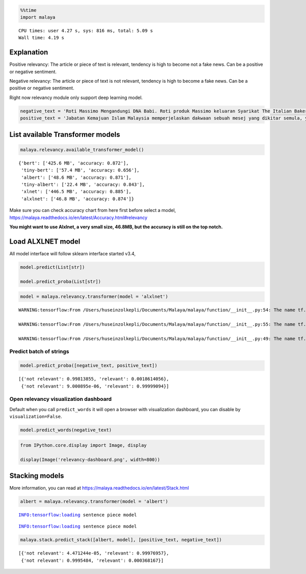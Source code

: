 .. code:: ipython3

    %%time
    import malaya


.. parsed-literal::

    CPU times: user 4.27 s, sys: 816 ms, total: 5.09 s
    Wall time: 4.19 s


Explanation
-----------

Positive relevancy: The article or piece of text is relevant, tendency
is high to become not a fake news. Can be a positive or negative
sentiment.

Negative relevancy: The article or piece of text is not relevant,
tendency is high to become a fake news. Can be a positive or negative
sentiment.

Right now relevancy module only support deep learning model.

.. code:: ipython3

    negative_text = 'Roti Massimo Mengandungi DNA Babi. Roti produk Massimo keluaran Syarikat The Italian Baker mengandungi DNA babi. Para pengguna dinasihatkan supaya tidak memakan produk massimo. Terdapat pelbagai produk roti keluaran syarikat lain yang boleh dimakan dan halal. Mari kita sebarkan berita ini supaya semua rakyat Malaysia sedar dengan apa yang mereka makna setiap hari. Roti tidak halal ada DNA babi jangan makan ok.'
    positive_text = 'Jabatan Kemajuan Islam Malaysia memperjelaskan dakwaan sebuah mesej yang dikitar semula, yang mendakwa kononnya kod E dikaitkan dengan kandungan lemak babi sepertimana yang tular di media sosial. . Tular: November 2017 . Tular: Mei 2014 JAKIM ingin memaklumkan kepada masyarakat berhubung maklumat yang telah disebarkan secara meluas khasnya melalui media sosial berhubung kod E yang dikaitkan mempunyai lemak babi. Untuk makluman, KOD E ialah kod untuk bahan tambah (aditif) dan ianya selalu digunakan pada label makanan di negara Kesatuan Eropah. Menurut JAKIM, tidak semua nombor E yang digunakan untuk membuat sesuatu produk makanan berasaskan dari sumber yang haram. Sehubungan itu, sekiranya sesuatu produk merupakan produk tempatan dan mendapat sijil Pengesahan Halal Malaysia, maka ia boleh digunakan tanpa was-was sekalipun mempunyai kod E-kod. Tetapi sekiranya produk tersebut bukan produk tempatan serta tidak mendapat sijil pengesahan halal Malaysia walaupun menggunakan e-kod yang sama, pengguna dinasihatkan agar berhati-hati dalam memilih produk tersebut.'

List available Transformer models
---------------------------------

.. code:: ipython3

    malaya.relevancy.available_transformer_model()




.. parsed-literal::

    {'bert': ['425.6 MB', 'accuracy: 0.872'],
     'tiny-bert': ['57.4 MB', 'accuracy: 0.656'],
     'albert': ['48.6 MB', 'accuracy: 0.871'],
     'tiny-albert': ['22.4 MB', 'accuracy: 0.843'],
     'xlnet': ['446.5 MB', 'accuracy: 0.885'],
     'alxlnet': ['46.8 MB', 'accuracy: 0.874']}



Make sure you can check accuracy chart from here first before select a
model, https://malaya.readthedocs.io/en/latest/Accuracy.html#relevancy

**You might want to use Alxlnet, a very small size, 46.8MB, but the
accuracy is still on the top notch.**

Load ALXLNET model
------------------

All model interface will follow sklearn interface started v3.4,

.. code:: python

   model.predict(List[str])

   model.predict_proba(List[str])

.. code:: ipython3

    model = malaya.relevancy.transformer(model = 'alxlnet')


.. parsed-literal::

    WARNING:tensorflow:From /Users/huseinzolkepli/Documents/Malaya/malaya/function/__init__.py:54: The name tf.gfile.GFile is deprecated. Please use tf.io.gfile.GFile instead.
    
    WARNING:tensorflow:From /Users/huseinzolkepli/Documents/Malaya/malaya/function/__init__.py:55: The name tf.GraphDef is deprecated. Please use tf.compat.v1.GraphDef instead.
    
    WARNING:tensorflow:From /Users/huseinzolkepli/Documents/Malaya/malaya/function/__init__.py:49: The name tf.InteractiveSession is deprecated. Please use tf.compat.v1.InteractiveSession instead.
    


Predict batch of strings
^^^^^^^^^^^^^^^^^^^^^^^^

.. code:: ipython3

    model.predict_proba([negative_text, positive_text])




.. parsed-literal::

    [{'not relevant': 0.99813855, 'relevant': 0.0018614056},
     {'not relevant': 9.000895e-06, 'relevant': 0.99999094}]



Open relevancy visualization dashboard
^^^^^^^^^^^^^^^^^^^^^^^^^^^^^^^^^^^^^^

Default when you call ``predict_words`` it will open a browser with
visualization dashboard, you can disable by ``visualization=False``.

.. code:: ipython3

    model.predict_words(negative_text)

.. code:: ipython3

    from IPython.core.display import Image, display
    
    display(Image('relevancy-dashboard.png', width=800))



.. image:: load-relevancy_files/load-relevancy_12_0.png
   :width: 800px


Stacking models
---------------

More information, you can read at
https://malaya.readthedocs.io/en/latest/Stack.html

.. code:: ipython3

    albert = malaya.relevancy.transformer(model = 'albert')


.. parsed-literal::

    INFO:tensorflow:loading sentence piece model


.. parsed-literal::

    INFO:tensorflow:loading sentence piece model


.. code:: ipython3

    malaya.stack.predict_stack([albert, model], [positive_text, negative_text])




.. parsed-literal::

    [{'not relevant': 4.471244e-05, 'relevant': 0.99976957},
     {'not relevant': 0.9995484, 'relevant': 0.000368167}]


